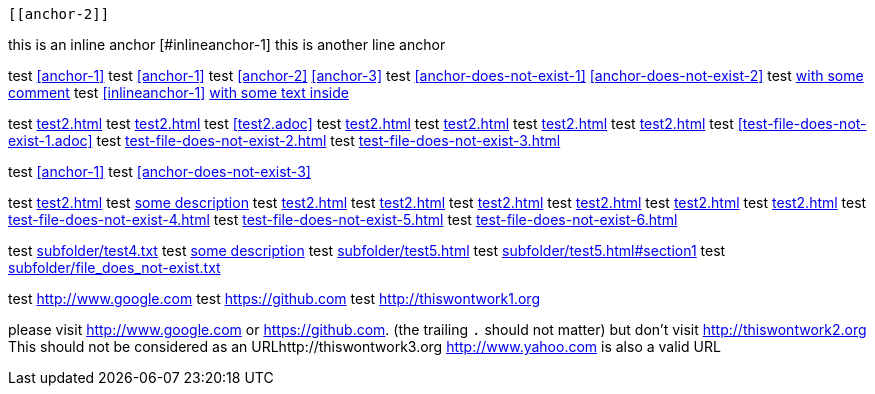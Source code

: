 ////
// this test should return 15 errors
////

[[anchor-1]]
 [[anchor-2]]
[[anchor-3]]
[[anchor-duplicated]]
[[anchor-duplicated]]

this is an inline anchor [#inlineanchor-1]
this is another line anchor anchor:inlineanchor-2[with some text inside]

// <<anchor-does-not-exist-in-single-line-comment>>

////
this is a comment block
<<anchor-does-not-exist-in-comment-block>>
this is a comment block
////

test <<anchor-1>>
test <<anchor-1>>
test <<anchor-2>> <<anchor-3>>
test <<anchor-does-not-exist-1>> <<anchor-does-not-exist-2>>
test <<anchor-1, with some comment>>
test <<inlineanchor-1>> <<inlineanchor-2>>

test <<test2.adoc#>>
test <<test2#>>
test <<test2.adoc>>
test <<test2#anchor-1>>
test <<test2.adoc#anchor-1>>
test <<test2#anchor-does-not-exist-3>>
test <<test2.adoc#anchor-does-not-exist-3>>
test <<test-file-does-not-exist-1.adoc>>
test <<test-file-does-not-exist-2.adoc#>>
test <<test-file-does-not-exist-3#>>

test xref:anchor-1[]
test xref:anchor-does-not-exist-3[]

test xref:test2.adoc#[]
test xref:test2.adoc#[some description]
test xref:test2#[]
test xref:test2.adoc[]
test xref:test2#anchor-1[]
test xref:test2.adoc#anchor-1[]
test xref:test2#anchor-does-not-exist-4[]
test xref:test2.adoc#anchor-does-not-exist-4[]
test xref:test-file-does-not-exist-4.adoc[]
test xref:test-file-does-not-exist-5.adoc#[]
test xref:test-file-does-not-exist-6#[]

test link:subfolder/test4.txt[]
test link:subfolder/test4.txt[some description]
test link:subfolder/test5.html[]
test link:subfolder/test5.html#section1[]
test link:subfolder/file_does_not-exist.txt[]

test link:http://www.google.com[]
test link:https://github.com[]
test link:http://thiswontwork1.org[]

please visit http://www.google.com or https://github.com. (the trailing `.` should not matter)
but don't visit http://thiswontwork2.org
This should not be considered as an URLhttp://thiswontwork3.org
http://www.yahoo.com is also a valid URL
